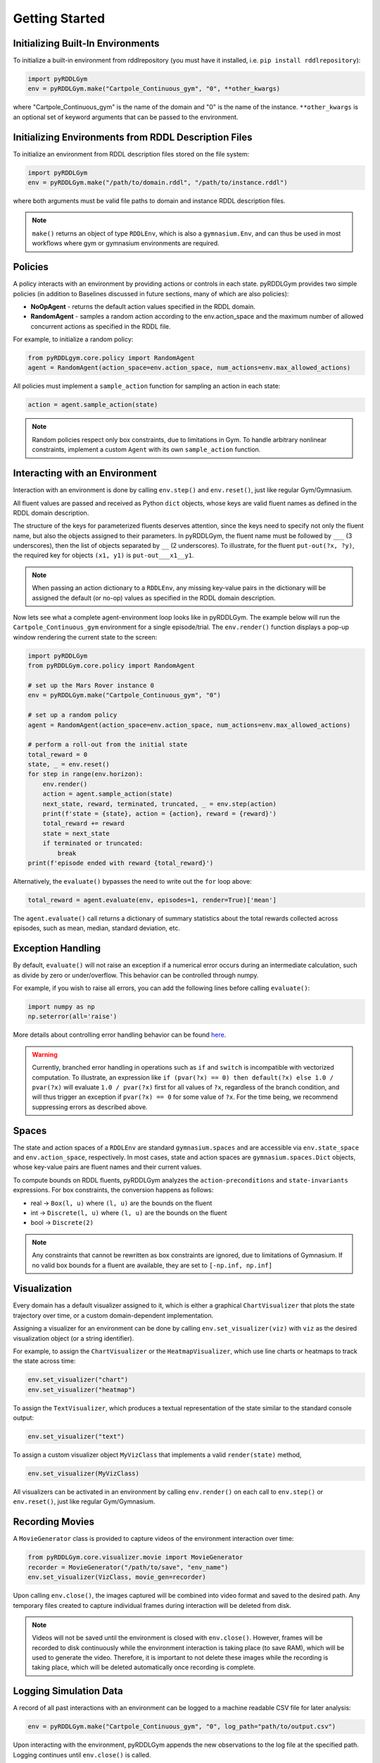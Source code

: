 Getting Started
===============

Initializing Built-In Environments
-------------------

To initialize a built-in environment from rddlrepository 
(you must have it installed, i.e. ``pip install rddlrepository``):

.. code-block:: python

    import pyRDDLGym
    env = pyRDDLGym.make("Cartpole_Continuous_gym", "0", **other_kwargs)

where "Cartpole_Continuous_gym" is the name of the domain and "0" is the name of the instance.
``**other_kwargs`` is an optional set of keyword arguments that can be passed to the environment.

Initializing Environments from RDDL Description Files
-------------------

To initialize an environment from RDDL description files stored on the file system:

.. code-block:: python

    import pyRDDLGym
    env = pyRDDLGym.make("/path/to/domain.rddl", "/path/to/instance.rddl")

where both arguments must be valid file paths to domain and instance RDDL description files.

.. note::
   ``make()`` returns an object of type ``RDDLEnv``, which is also a ``gymnasium.Env``, and can thus be used in 
   most workflows where gym or gymnasium environments are required.

Policies
----------------------------

A policy interacts with an environment by providing actions or controls in each state.
pyRDDLGym provides two simple policies 
(in addition to Baselines discussed in future sections, many of which are also policies):

- **NoOpAgent** - returns the default action values specified in the RDDL domain.
- **RandomAgent** - samples a random action according to the env.action_space and the maximum number of allowed concurrent actions as specified in the RDDL file.

For example, to initialize a random policy:

.. code-block:: python

    from pyRDDLgym.core.policy import RandomAgent
    agent = RandomAgent(action_space=env.action_space, num_actions=env.max_allowed_actions)

All policies must implement a ``sample_action`` function for sampling an
action in each state:

.. code-block:: python

    action = agent.sample_action(state)
 
.. note::
   Random policies respect only box constraints, due to limitations in Gym.
   To handle arbitrary nonlinear constraints, implement a custom ``Agent``
   with its own ``sample_action`` function.
   
Interacting with an Environment
----------------------------

Interaction with an environment is done by calling ``env.step()`` 
and ``env.reset()``, just like regular Gym/Gymnasium.

All fluent values are passed and received as Python ``dict`` objects,
whose keys are valid fluent names as defined in the RDDL domain description.

The structure of the keys for parameterized fluents deserves attention, since the keys 
need to specify not only the fluent name, but also the objects assigned to their parameters.
In pyRDDLGym, the fluent name must be followed by ``___`` (3 underscores), then the 
list of objects separated by ``__`` (2 underscores). To illustrate, for the fluent
``put-out(?x, ?y)``, the required key for objects ``(x1, y1)`` is ``put-out___x1__y1``.

.. note::
   When passing an action dictionary to a ``RDDLEnv``,
   any missing key-value pairs in the dictionary will be assigned the default (or no-op) values
   as specified in the RDDL domain description.

Now lets see what a complete agent-environment loop looks like in pyRDDLGym.
The example below will run the ``Cartpole_Continuous_gym`` environment for a single episode/trial.
The ``env.render()`` function displays a pop-up window rendering the current state to the screen:

.. code-block:: python

    import pyRDDLGym
    from pyRDDLGym.core.policy import RandomAgent

    # set up the Mars Rover instance 0
    env = pyRDDLGym.make("Cartpole_Continuous_gym", "0")
    
    # set up a random policy
    agent = RandomAgent(action_space=env.action_space, num_actions=env.max_allowed_actions)
    
    # perform a roll-out from the initial state
    total_reward = 0
    state, _ = env.reset()
    for step in range(env.horizon):
        env.render()
        action = agent.sample_action(state)
        next_state, reward, terminated, truncated, _ = env.step(action)
        print(f'state = {state}, action = {action}, reward = {reward}')
        total_reward += reward
        state = next_state
        if terminated or truncated:
            break
    print(f'episode ended with reward {total_reward}')

Alternatively, the ``evaluate()`` bypasses the need to write out the ``for`` loop above:

.. code-block:: python
	
   total_reward = agent.evaluate(env, episodes=1, render=True)['mean']
  
The ``agent.evaluate()`` call returns a dictionary of summary statistics about the 
total rewards collected across episodes, such as mean, median, standard deviation, etc.

Exception Handling
------

By default, ``evaluate()`` will not raise an exception if a numerical error occurs during an intermediate calculation,
such as divide by zero or under/overflow. This behavior can be controlled through numpy. 

For example, if you wish to raise all errors, you can add the following lines
before calling ``evaluate()``:

.. code-block:: python

    import numpy as np
    np.seterror(all='raise')

More details about controlling error handling behavior can be found 
`here <https://numpy.org/doc/stable/reference/generated/numpy.seterr.html>`_.

.. warning::
   Currently, branched error handling in operations such as ``if`` and ``switch`` 
   is incompatible with vectorized computation. To illustrate, an expression like
   ``if (pvar(?x) == 0) then default(?x) else 1.0 / pvar(?x)`` will evaluate ``1.0 / pvar(?x)`` first
   for all values of ``?x``, regardless of the branch condition, and will thus trigger an exception if ``pvar(?x) == 0``
   for some value of ``?x``. For the time being, we recommend suppressing errors as described above.


Spaces
------

The state and action spaces of a ``RDDLEnv`` are standard ``gymnasium.spaces`` and are
accessible via ``env.state_space`` and ``env.action_space``, respectively.
In most cases, state and action spaces are ``gymnasium.spaces.Dict`` objects, whose key-value pairs
are fluent names and their current values.

To compute bounds on RDDL fluents, pyRDDLGym analyzes the 
``action-preconditions`` and ``state-invariants`` expressions. 
For box constraints, the conversion happens as follows:

- real -> ``Box(l, u)`` where ``(l, u)`` are the bounds on the fluent
- int -> ``Discrete(l, u)`` where ``(l, u)`` are the bounds on the fluent
- bool -> ``Discrete(2)``

.. note::
   Any constraints that cannot be rewritten as box constraints are ignored, due to limitations of Gymnasium.
   If no valid box bounds for a fluent are available, they are set to ``[-np.inf, np.inf]``

Visualization
-------------

Every domain has a default visualizer assigned to it, which is either a graphical 
``ChartVisualizer`` that plots the state trajectory over time, or a custom domain-dependent implementation.

Assigning a visualizer for an environment can be done by calling 
``env.set_visualizer(viz)`` with ``viz`` as the desired visualization object (or a string identifier).

For example, to assign the ``ChartVisualizer`` or the ``HeatmapVisualizer``, 
which use line charts or heatmaps to track the state across time:

.. code-block:: python

    env.set_visualizer("chart")
    env.set_visualizer("heatmap")

To assign the ``TextVisualizer``, which produces a textual representation of the 
state similar to the standard console output:

.. code-block:: python

    env.set_visualizer("text")

To assign a custom visualizer object ``MyVizClass`` that implements a valid ``render(state)`` method,

.. code-block:: python

    env.set_visualizer(MyVizClass)

All visualizers can be activated in an environment by calling ``env.render()``
on each call to ``env.step()`` or ``env.reset()``, just like regular Gym/Gymnasium.

Recording Movies
--------------------------

A ``MovieGenerator`` class is provided to capture videos of the environment interaction over time:

.. code-block:: python
    
    from pyRDDLGym.core.visualizer.movie import MovieGenerator
    recorder = MovieGenerator("/path/to/save", "env_name")
    env.set_visualizer(VizClass, movie_gen=recorder)

Upon calling ``env.close()``, the images captured will be combined into video format and saved to the desired path.
Any temporary files created to capture individual frames during interaction will be deleted from disk.

.. note::
   Videos will not be saved until the environment is closed with ``env.close()``. However, frames will be recorded
   to disk continuously while the environment interaction is taking place (to save RAM), which will be used to generate the video.
   Therefore, it is important to not delete these images while the recording is 
   taking place, which will be deleted automatically once recording is complete.

Logging Simulation Data
--------------------------

A record of all past interactions with an environment can be logged to a machine
readable CSV file for later analysis:

.. code-block:: python
	
	env = pyRDDLGym.make("Cartpole_Continuous_gym", "0", log_path="path/to/output.csv")
                            
Upon interacting with the environment, pyRDDLGym appends the new observations to the log file at the
specified path. Logging continues until ``env.close()`` is called.

Writing Custom Domains
--------------------------

Writing new domains is as easy as writing a few lines of text in a mathematical fashion!
It is only required to specify two ``.rddl`` files, one containing the lifted domain description,
and another containing the instance specification, and pointing the ``RDDLEnv`` initialization
to these two files as discussed at the beginning of this page.

The syntax required for building RDDL domains is described here: :ref:`rddl-description`.
